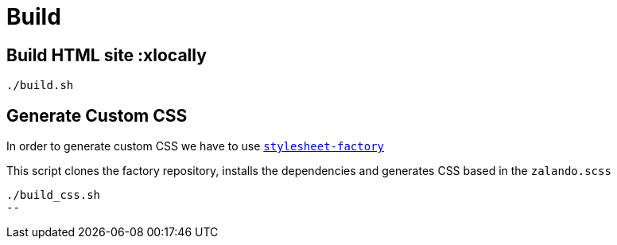 = Build

== Build HTML site :xlocally
[source,bash]
----
./build.sh
----

== Generate Custom CSS

In order to generate custom CSS we have to use http://asciidoctor.org/docs/user-manual/#stylesheet-factory[`stylesheet-factory`]

This script clones the factory repository, installs the dependencies and generates CSS based in the `zalando.scss`

[source,bash]
----
./build_css.sh
--
